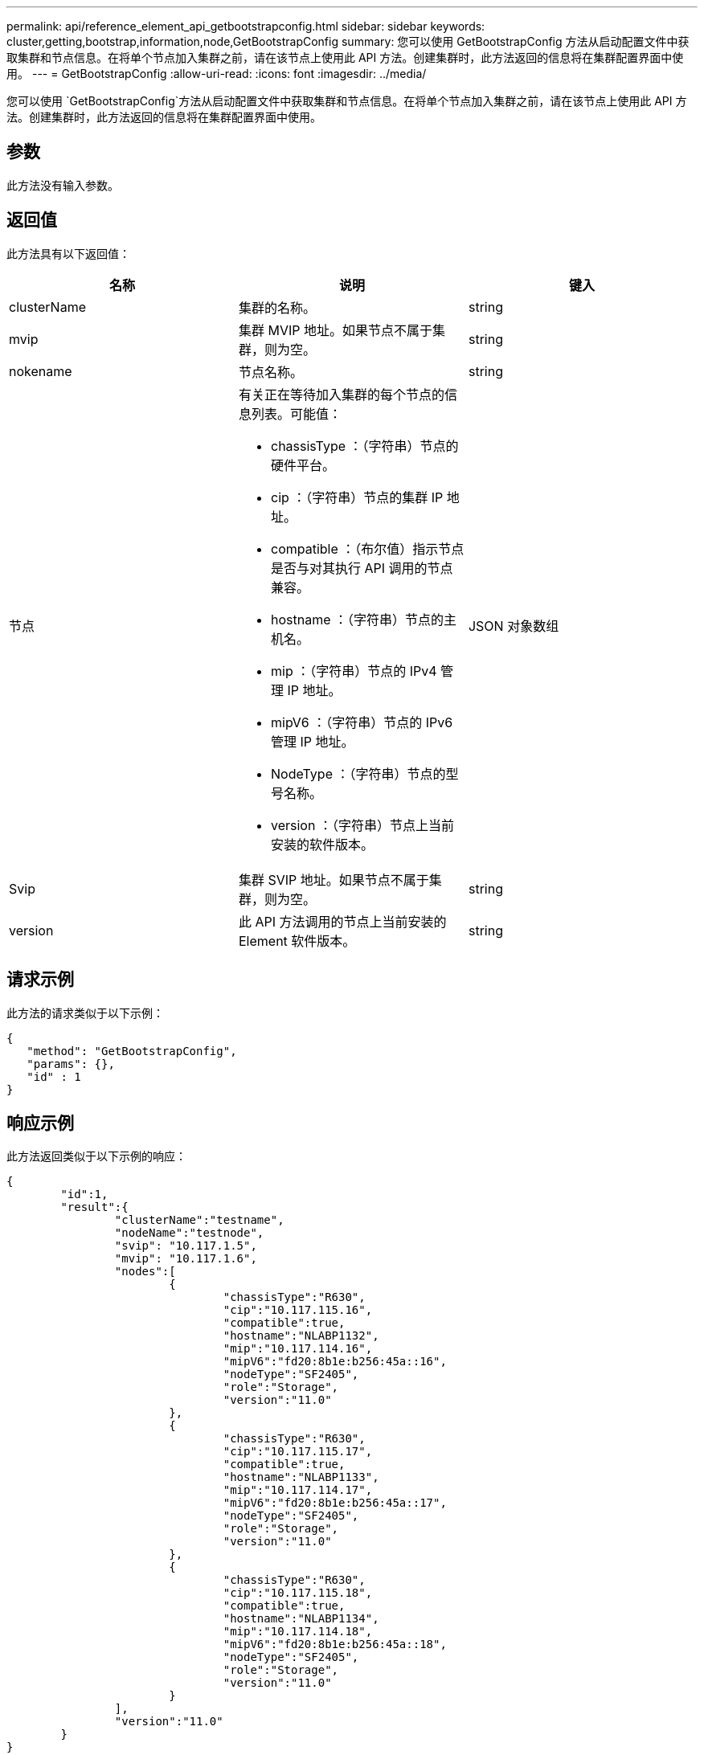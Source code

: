---
permalink: api/reference_element_api_getbootstrapconfig.html 
sidebar: sidebar 
keywords: cluster,getting,bootstrap,information,node,GetBootstrapConfig 
summary: 您可以使用 GetBootstrapConfig 方法从启动配置文件中获取集群和节点信息。在将单个节点加入集群之前，请在该节点上使用此 API 方法。创建集群时，此方法返回的信息将在集群配置界面中使用。 
---
= GetBootstrapConfig
:allow-uri-read: 
:icons: font
:imagesdir: ../media/


[role="lead"]
您可以使用 `GetBootstrapConfig`方法从启动配置文件中获取集群和节点信息。在将单个节点加入集群之前，请在该节点上使用此 API 方法。创建集群时，此方法返回的信息将在集群配置界面中使用。



== 参数

此方法没有输入参数。



== 返回值

此方法具有以下返回值：

|===
| 名称 | 说明 | 键入 


 a| 
clusterName
 a| 
集群的名称。
 a| 
string



 a| 
mvip
 a| 
集群 MVIP 地址。如果节点不属于集群，则为空。
 a| 
string



 a| 
nokename
 a| 
节点名称。
 a| 
string



 a| 
节点
 a| 
有关正在等待加入集群的每个节点的信息列表。可能值：

* chassisType ：（字符串）节点的硬件平台。
* cip ：（字符串）节点的集群 IP 地址。
* compatible ：（布尔值）指示节点是否与对其执行 API 调用的节点兼容。
* hostname ：（字符串）节点的主机名。
* mip ：（字符串）节点的 IPv4 管理 IP 地址。
* mipV6 ：（字符串）节点的 IPv6 管理 IP 地址。
* NodeType ：（字符串）节点的型号名称。
* version ：（字符串）节点上当前安装的软件版本。

 a| 
JSON 对象数组



 a| 
Svip
 a| 
集群 SVIP 地址。如果节点不属于集群，则为空。
 a| 
string



 a| 
version
 a| 
此 API 方法调用的节点上当前安装的 Element 软件版本。
 a| 
string

|===


== 请求示例

此方法的请求类似于以下示例：

[listing]
----
{
   "method": "GetBootstrapConfig",
   "params": {},
   "id" : 1
}
----


== 响应示例

此方法返回类似于以下示例的响应：

[listing]
----
{
	"id":1,
	"result":{
		"clusterName":"testname",
		"nodeName":"testnode",
		"svip": "10.117.1.5",
		"mvip": "10.117.1.6",
		"nodes":[
			{
				"chassisType":"R630",
				"cip":"10.117.115.16",
				"compatible":true,
				"hostname":"NLABP1132",
				"mip":"10.117.114.16",
				"mipV6":"fd20:8b1e:b256:45a::16",
				"nodeType":"SF2405",
				"role":"Storage",
				"version":"11.0"
			},
			{
				"chassisType":"R630",
				"cip":"10.117.115.17",
				"compatible":true,
				"hostname":"NLABP1133",
				"mip":"10.117.114.17",
				"mipV6":"fd20:8b1e:b256:45a::17",
				"nodeType":"SF2405",
				"role":"Storage",
				"version":"11.0"
			},
			{
				"chassisType":"R630",
				"cip":"10.117.115.18",
				"compatible":true,
				"hostname":"NLABP1134",
				"mip":"10.117.114.18",
				"mipV6":"fd20:8b1e:b256:45a::18",
				"nodeType":"SF2405",
				"role":"Storage",
				"version":"11.0"
			}
		],
		"version":"11.0"
	}
}
----


== 自版本以来的新增功能

9.6



== 了解更多信息

xref:reference_element_api_createcluster.adoc[CreateCluster]
